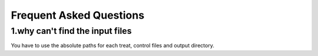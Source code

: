 ===========================
Frequent Asked Questions
===========================

1.why can't find the input files
-------------------------------------
You have to use the absolute paths for each treat, control files and
output directory.
